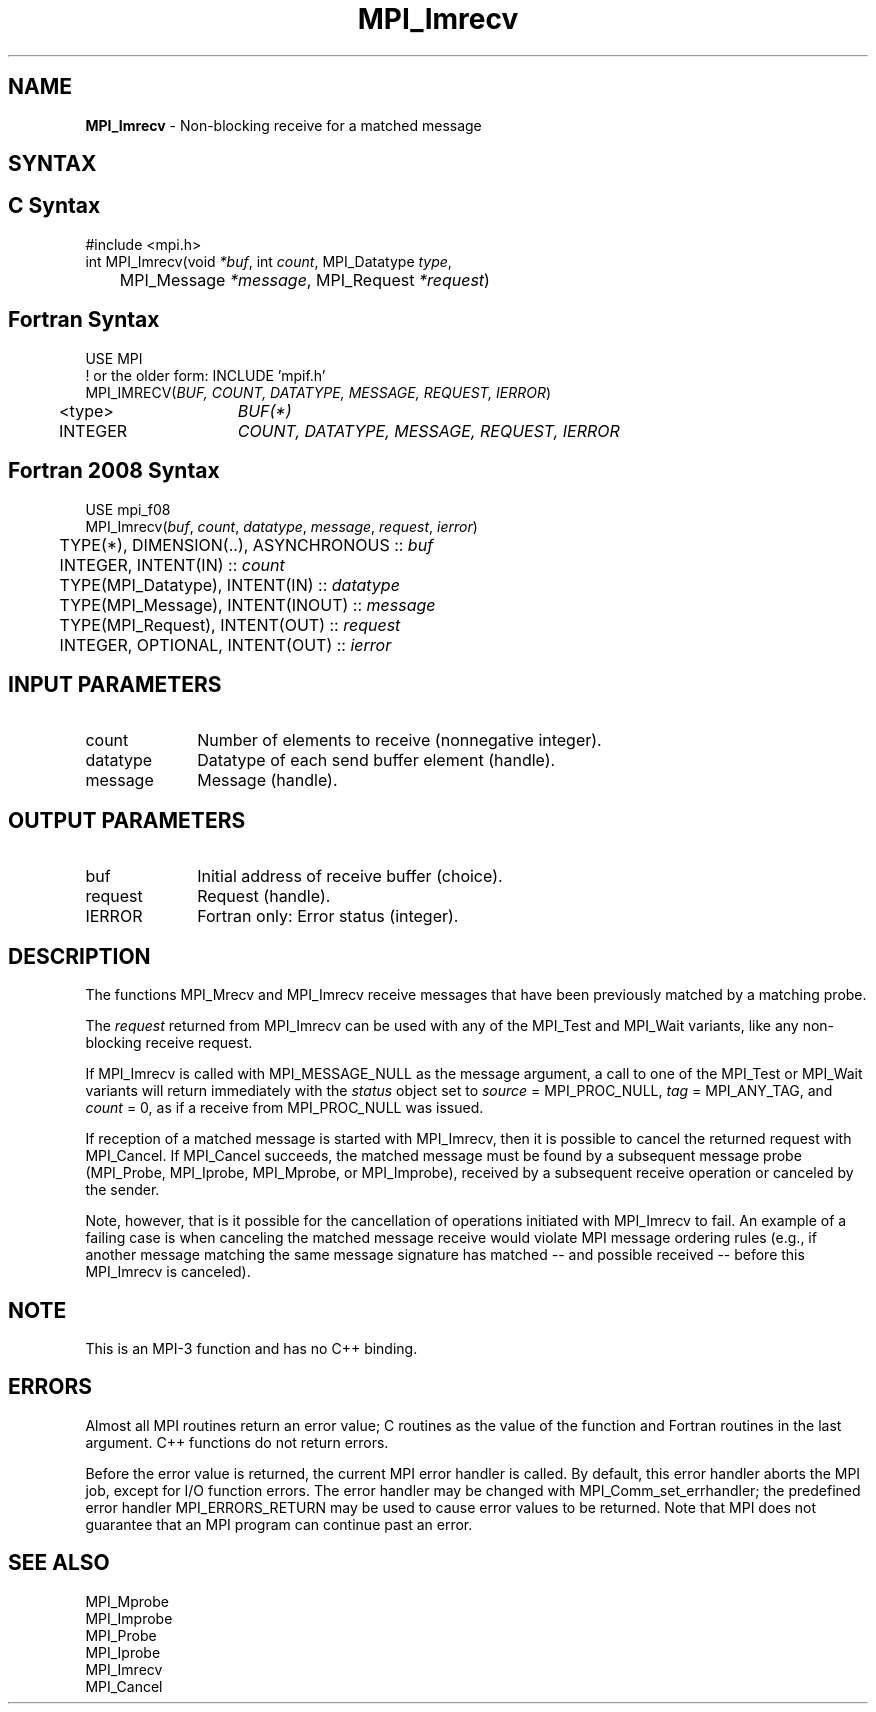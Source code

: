 .\" -*- nroff -*-
.\" Copyright 2012 Cisco Systems, Inc.  All rights reserved.
.\" Copyright 2006-2008 Sun Microsystems, Inc.
.\" Copyright (c) 1996 Thinking Machines Corporation
.\" $COPYRIGHT$
.TH MPI_Imrecv 3 "Nov 24, 2021" "4.1.2" "Open MPI"
.SH NAME
\fBMPI_Imrecv\fP \- Non-blocking receive for a matched message

.SH SYNTAX
.ft R
.SH C Syntax
.nf
#include <mpi.h>
int MPI_Imrecv(void \fI*buf\fP, int\fI count\fP, MPI_Datatype\fI type\fP,
	MPI_Message\fI *message\fP, MPI_Request\fI *request\fP)

.fi
.SH Fortran Syntax
.nf
USE MPI
! or the older form: INCLUDE 'mpif.h'
MPI_IMRECV(\fIBUF, COUNT, DATATYPE, MESSAGE, REQUEST, IERROR\fP)
	<type>	\fIBUF(*)\fP
	INTEGER	\fICOUNT, DATATYPE, MESSAGE, REQUEST, IERROR\fP

.fi
.SH Fortran 2008 Syntax
.nf
USE mpi_f08
MPI_Imrecv(\fIbuf\fP, \fIcount\fP, \fIdatatype\fP, \fImessage\fP, \fIrequest\fP, \fIierror\fP)
	TYPE(*), DIMENSION(..), ASYNCHRONOUS :: \fIbuf\fP
	INTEGER, INTENT(IN) :: \fIcount\fP
	TYPE(MPI_Datatype), INTENT(IN) :: \fIdatatype\fP
	TYPE(MPI_Message), INTENT(INOUT) :: \fImessage\fP
	TYPE(MPI_Request), INTENT(OUT) :: \fIrequest\fP
	INTEGER, OPTIONAL, INTENT(OUT) :: \fIierror\fP

.fi
.SH INPUT PARAMETERS
.ft R
.TP 1i
count
Number of elements to receive (nonnegative integer).
.TP 1i
datatype
Datatype of each send buffer element (handle).
.TP 1i
message
Message (handle).

.SH OUTPUT PARAMETERS
.ft R
.TP 1i
buf
Initial address of receive buffer (choice).
.TP 1i
request
Request (handle).
.TP 1i
IERROR
Fortran only: Error status (integer).

.SH DESCRIPTION
.ft R
The functions MPI_Mrecv and MPI_Imrecv receive messages that have been
previously matched by a matching probe.
.sp
The \fIrequest\fP returned from MPI_Imrecv can be used with any of the
MPI_Test and MPI_Wait variants, like any non-blocking receive request.
.sp
If MPI_Imrecv is called with MPI_MESSAGE_NULL as the message argument,
a call to one of the MPI_Test or MPI_Wait variants will return
immediately with the \fIstatus\fP object set to \fIsource\fP =
MPI_PROC_NULL, \fItag\fP = MPI_ANY_TAG, and \fIcount\fP = 0, as if a
receive from MPI_PROC_NULL was issued.
.sp
If reception of a matched message is started with MPI_Imrecv, then it
is possible to cancel the returned request with MPI_Cancel. If
MPI_Cancel succeeds, the matched message must be found by a subsequent
message probe (MPI_Probe, MPI_Iprobe, MPI_Mprobe, or MPI_Improbe),
received by a subsequent receive operation or canceled by the
sender.
.sp
Note, however, that is it possible for the cancellation of operations
initiated with MPI_Imrecv to fail.  An example of a failing case is
when canceling the matched message receive would violate MPI message
ordering rules (e.g., if another message matching the same message
signature has matched -- and possible received -- before this
MPI_Imrecv is canceled).

.SH NOTE
This is an MPI-3 function and has no C++ binding.

.SH ERRORS
Almost all MPI routines return an error value; C routines as the value
of the function and Fortran routines in the last argument. C++
functions do not return errors.
.sp
Before the error value is returned, the current MPI error handler is
called. By default, this error handler aborts the MPI job, except for
I/O function errors. The error handler may be changed with
MPI_Comm_set_errhandler; the predefined error handler
MPI_ERRORS_RETURN may be used to cause error values to be
returned. Note that MPI does not guarantee that an MPI program can
continue past an error.

.SH SEE ALSO
.ft R
.nf
MPI_Mprobe
MPI_Improbe
MPI_Probe
MPI_Iprobe
MPI_Imrecv
MPI_Cancel
